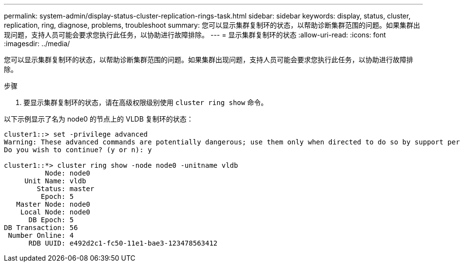 ---
permalink: system-admin/display-status-cluster-replication-rings-task.html 
sidebar: sidebar 
keywords: display, status, cluster, replication, ring, diagnose, problems, troubleshoot 
summary: 您可以显示集群复制环的状态，以帮助诊断集群范围的问题。如果集群出现问题，支持人员可能会要求您执行此任务，以协助进行故障排除。 
---
= 显示集群复制环的状态
:allow-uri-read: 
:icons: font
:imagesdir: ../media/


[role="lead"]
您可以显示集群复制环的状态，以帮助诊断集群范围的问题。如果集群出现问题，支持人员可能会要求您执行此任务，以协助进行故障排除。

.步骤
. 要显示集群复制环的状态，请在高级权限级别使用 `cluster ring show` 命令。


以下示例显示了名为 node0 的节点上的 VLDB 复制环的状态：

[listing]
----
cluster1::> set -privilege advanced
Warning: These advanced commands are potentially dangerous; use them only when directed to do so by support personnel.
Do you wish to continue? (y or n): y

cluster1::*> cluster ring show -node node0 -unitname vldb
          Node: node0
     Unit Name: vldb
        Status: master
         Epoch: 5
   Master Node: node0
    Local Node: node0
      DB Epoch: 5
DB Transaction: 56
 Number Online: 4
      RDB UUID: e492d2c1-fc50-11e1-bae3-123478563412
----